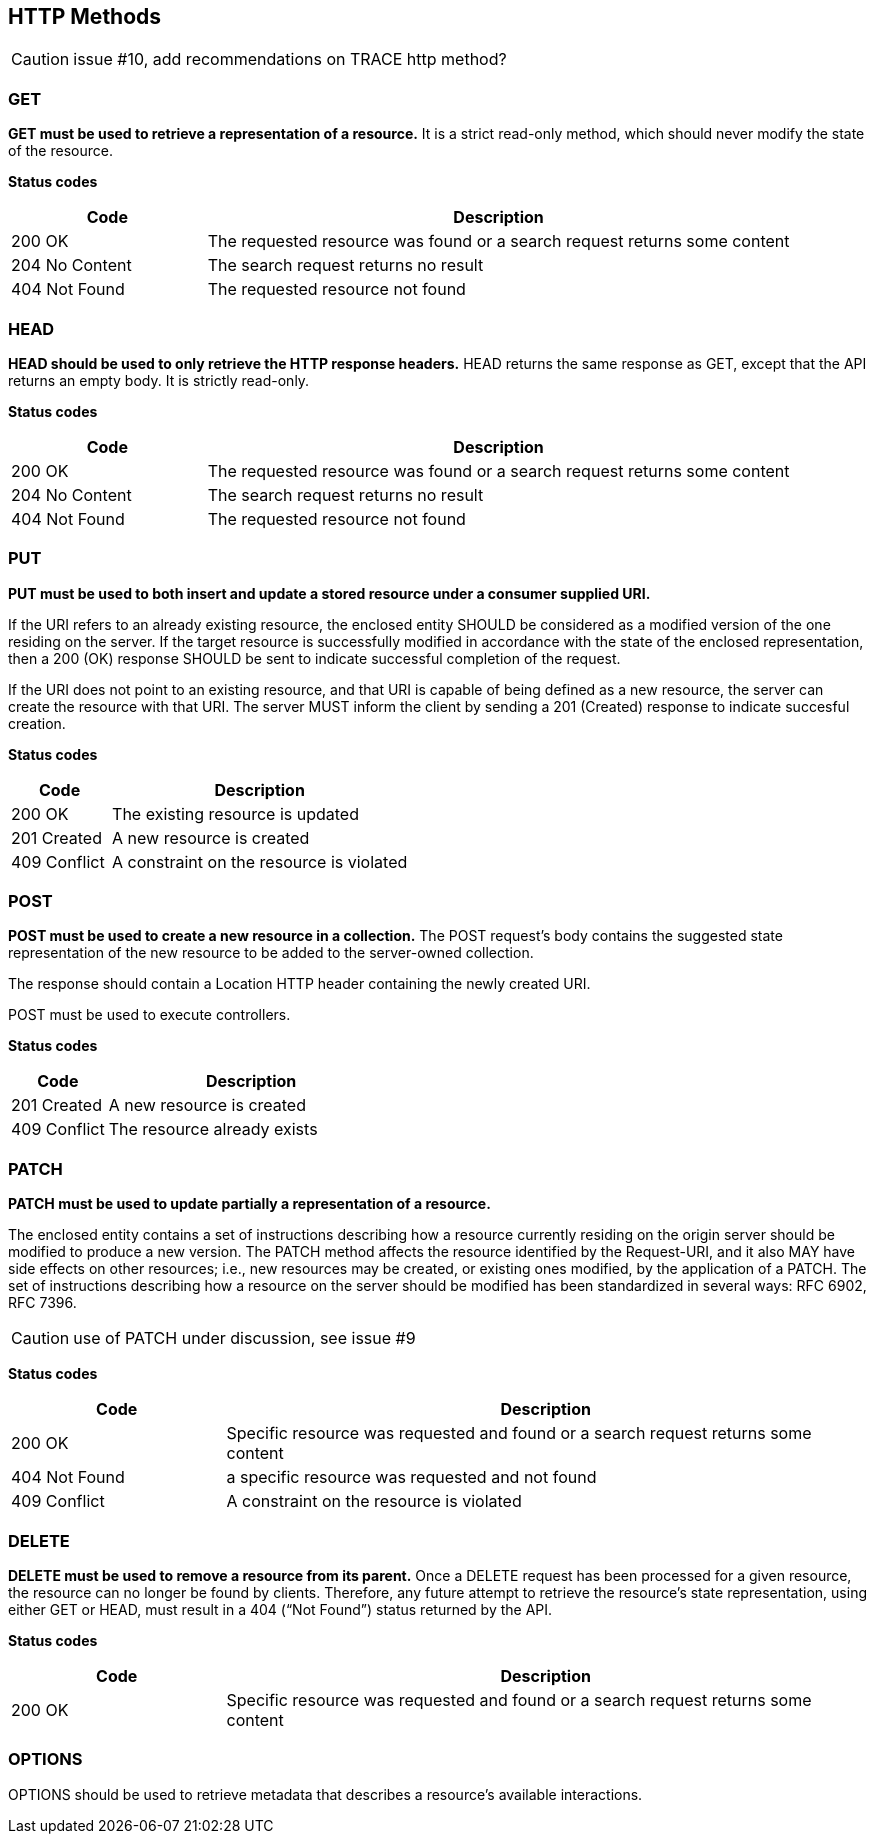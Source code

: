 == HTTP Methods


CAUTION: issue #10, add recommendations on TRACE http method?

=== GET
**GET must be used to retrieve a representation of a resource.** It is a strict read-only method, which should never modify the state of the resource.

**​​Status codes**

[cols="1,3", options="header"]
|===
|​Code|Description​
|​200 OK|​The requested resource was found or a search request returns some content
|204 No Content|The search request returns no result
|​​404 Not Found|The requested resource not found
|===

=== HEAD
**HEAD should be used to only retrieve the HTTP response headers​.** HEAD returns the same response as GET, except that the API returns an empty body. It is strictly read-only.

**​​Status codes**

[cols="1,3", options="header"]
|===
|​Code|Description​
|​200 OK|​The requested resource was found or a search request returns some content
|204 No Content|The search request returns no result
|​​404 Not Found|The requested resource not found
|===

=== PUT
**PUT must be used to both insert and update a stored resource under a consumer supplied URI​.**

If the URI refers to an already existing resource, the enclosed entity SHOULD be considered as a modified version of the one residing on the server. If the target resource is successfully modified in accordance with the state of the enclosed representation, then a 200 (OK)​ response SHOULD be sent to indicate successful completion of the request.

If the URI does not point to an existing resource, and that URI is capable of being defined as a new resource, the server can create the resource with that URI. The server MUST inform the client by sending a 201 (Created)​ response to indicate succesful creation.

**​​Status codes**

[cols="1,3", options="header"]
|===
|​Code|Description​
|​200 OK|The existing resource is updated ​
|201 Created|A new resource is created
​​|409 Conflict|A constraint on the resource is violated
|===

=== POST
*POST must be used to create a new resource in a collection.*  The POST request’s body contains the suggested state representation of the new resource to be added to the server-owned collection.

The response should contain a Location HTTP header containing the newly created URI.

POST must be used to execute controllers.


**​​Status codes**

[cols="1,3", options="header"]
|===
|​Code|Description​
|​201 Created|A new resource is created
|409 Conflict|The resource already exists
|===

=== PATCH
*PATCH must be used to update partially a representation of a resource.*

The enclosed entity contains a set of instructions describing how a resource currently residing on the origin server should be modified to produce a new version. The PATCH method affects the resource identified by the Request-URI, and it also MAY have side effects on other resources; i.e., new resources may be created, or existing ones modified, by the application of a PATCH.​ The set of instructions describing how a resource on the server should be modified has been standardized in several ways: RFC 6902, RFC 7396​.

CAUTION: use of PATCH under discussion, see issue #9

**​​Status codes**

[cols="1,3", options="header"]
|===
|​Code|Description​
|​200 OK|​Specific resource was requested and found or a search request returns some content
|​​404 Not Found|a specific resource was requested and not found
|​​409 Conflict|A constraint on the resource is violated​
|===

=== DELETE
*DELETE must be used to remove a resource from its parent.* Once a DELETE request has been processed for a given resource, the resource can no longer be found by clients. Therefore, any future attempt to retrieve the resource’s state representation, using either GET or HEAD, must result in a 404 (“Not Found”)​ status returned by the API.

**​​Status codes**

[cols="1,3", options="header"]
|===
|​Code|Description​
|​200 OK|Specific resource was requested and found or a search request returns some content
|===

=== OPTIONS
OPTIONS should be used to retrieve metadata that describes a resource’s available interactions.
